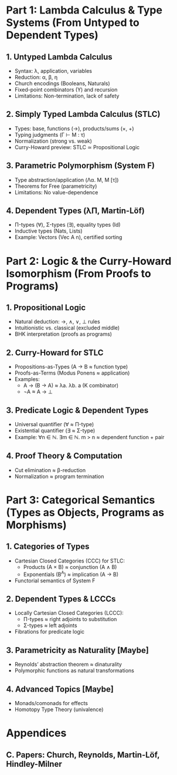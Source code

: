 * Part 1: Lambda Calculus & Type Systems (From Untyped to Dependent Types)

** 1. Untyped Lambda Calculus  
    - Syntax: \lambda, application, variables  
    - Reduction: \alpha, \beta, \eta  
    - Church encodings (Booleans, Naturals)  
    - Fixed-point combinators (Y) and recursion  
    - Limitations: Non-termination, lack of safety  

** 2. Simply Typed Lambda Calculus (STLC)  
    - Types: base, functions (→), products/sums (×, +)  
    - Typing judgments (Γ ⊢ M : τ)  
    - Normalization (strong vs. weak)  
    - Curry-Howard preview: STLC ≃ Propositional Logic  

** 3. Parametric Polymorphism (System F)  
    - Type abstraction/application (Λα. M, M [τ])  
    - Theorems for Free (parametricity)  
    - Limitations: No value-dependence  

** 4. Dependent Types (λΠ, Martin-Löf)  
    - Π-types (∀), Σ-types (∃), equality types (Id)  
    - Inductive types (Nats, Lists)  
    - Example: Vectors (Vec A n), certified sorting  

* Part 2: Logic & the Curry-Howard Isomorphism (From Proofs to Programs)

** 1. Propositional Logic  
    - Natural deduction: →, ∧, ∨, ⊥ rules  
    - Intuitionistic vs. classical (excluded middle)  
    - BHK interpretation (proofs as programs)  

** 2. Curry-Howard for STLC  
    - Propositions-as-Types (A → B ≈ function type)  
    - Proofs-as-Terms (Modus Ponens ≈ application)  
    - Examples:  
      + A → (B → A) ≈ λa. λb. a (K combinator)  
      + ¬A ≈ A → ⊥  

** 3. Predicate Logic & Dependent Types  
    - Universal quantifier (∀ ≈ Π-type)  
    - Existential quantifier (∃ ≈ Σ-type)  
    - Example: ∀n ∈ ℕ. ∃m ∈ ℕ. m > n ≈ dependent function + pair  

** 4. Proof Theory & Computation  
    - Cut elimination ≈ β-reduction  
    - Normalization ≈ program termination  

* Part 3: Categorical Semantics (Types as Objects, Programs as Morphisms)

** 1. Categories of Types
    - Cartesian Closed Categories (CCC) for STLC:  
      + Products (A × B) ≈ conjunction (A ∧ B)  
      + Exponentials (B^A) ≈ implication (A → B)  
    - Functorial semantics of System F  

** 2. Dependent Types & LCCCs  
    - Locally Cartesian Closed Categories (LCCC):  
      + Π-types ≈ right adjoints to substitution  
      + Σ-types ≈ left adjoints  
    - Fibrations for predicate logic  

** 3. Parametricity as Naturality [Maybe]  
    - Reynolds’ abstraction theorem ≈ dinaturality  
    - Polymorphic functions as natural transformations  

** 4. Advanced Topics [Maybe]
    - Monads/comonads for effects  
    - Homotopy Type Theory (univalence)  

* Appendices  

** C. Papers: Church, Reynolds, Martin-Löf, Hindley-Milner

